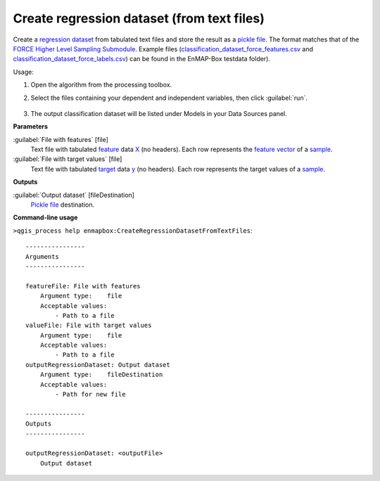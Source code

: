 
..
  ## AUTOGENERATED TITLE START

.. _alg-enmapbox-CreateRegressionDatasetFromTextFiles:

*******************************************
Create regression dataset (from text files)
*******************************************

..
  ## AUTOGENERATED TITLE END


..
  ## AUTOGENERATED DESCRIPTION START

Create a `regression <https://enmap-box.readthedocs.io/en/latest/general/glossary.html#term-regression>`_ `dataset <https://enmap-box.readthedocs.io/en/latest/general/glossary.html#term-dataset>`_ from tabulated text files and store the result as a `pickle file <https://enmap-box.readthedocs.io/en/latest/general/glossary.html#term-pickle-file>`_. 
The format matches that of the `FORCE Higher Level Sampling Submodule <https://force-eo.readthedocs.io/en/latest/components/higher-level/smp/index.html>`_.
Example files \(`classification_dataset_force_features.csv <https://github.com/EnMAP-Box/enmap-box/blob/main/tests/testdata/ml/classification_dataset_force_features.csv>`_ and `classification_dataset_force_labels.csv <https://github.com/EnMAP-Box/enmap-box/blob/main/tests/testdata/ml/classification_dataset_force_labels.csv>`_\) can be found in the EnMAP-Box testdata folder\).

..
  ## AUTOGENERATED DESCRIPTION END


Usage:

1. Open the algorithm from the processing toolbox.

2. Select the files containing your dependent and independent variables, then click :guilabel:`run`.

    .. figure:: ../../processing_algorithms/dataset_creation/img/regtxt.png
       :align: center

3. The output classification dataset will be listed under Models in your Data Sources panel.


..
  ## AUTOGENERATED PARAMETERS START

**Parameters**

:guilabel:`File with features` [file]
    Text file with tabulated `feature <https://enmap-box.readthedocs.io/en/latest/general/glossary.html#term-feature>`_ data `X <https://enmap-box.readthedocs.io/en/latest/general/glossary.html#term-x>`_ \(no headers\). Each row represents the `feature vector <https://enmap-box.readthedocs.io/en/latest/general/glossary.html#term-feature-vector>`_ of a `sample <https://enmap-box.readthedocs.io/en/latest/general/glossary.html#term-sample>`_.

:guilabel:`File with target values` [file]
    Text file with tabulated `target <https://enmap-box.readthedocs.io/en/latest/general/glossary.html#term-target>`_ data `y <https://enmap-box.readthedocs.io/en/latest/general/glossary.html#term-y>`_ \(no headers\). Each row represents the target values of a `sample <https://enmap-box.readthedocs.io/en/latest/general/glossary.html#term-sample>`_.

**Outputs**

:guilabel:`Output dataset` [fileDestination]
    `Pickle file <https://enmap-box.readthedocs.io/en/latest/general/glossary.html#term-pickle-file>`_ destination.

..
  ## AUTOGENERATED PARAMETERS END

..
  ## AUTOGENERATED COMMAND USAGE START

**Command-line usage**

``>qgis_process help enmapbox:CreateRegressionDatasetFromTextFiles``::

    ----------------
    Arguments
    ----------------

    featureFile: File with features
        Argument type:    file
        Acceptable values:
            - Path to a file
    valueFile: File with target values
        Argument type:    file
        Acceptable values:
            - Path to a file
    outputRegressionDataset: Output dataset
        Argument type:    fileDestination
        Acceptable values:
            - Path for new file

    ----------------
    Outputs
    ----------------

    outputRegressionDataset: <outputFile>
        Output dataset

..
  ## AUTOGENERATED COMMAND USAGE END
